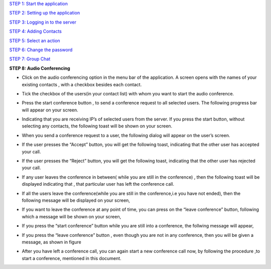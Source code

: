 `STEP 1: Start the application <https://github.com/raehasandalwala/Project-Reports/blob/master/Video%20Chat/Client.rst>`_

`STEP 2: Setting up the application <https://github.com/raehasandalwala/Project-Reports/blob/master/Video%20Chat/C-Step2.rst>`_

`STEP 3: Logging in to the server <https://github.com/raehasandalwala/Project-Reports/blob/master/Video%20Chat/C-Step3.rst>`_

`STEP 4: Adding Contacts <https://github.com/raehasandalwala/Project-Reports/blob/master/Video%20Chat/C-Step4.rst>`_

`STEP 5: Select an action <https://github.com/raehasandalwala/Project-Reports/blob/master/Video%20Chat/C-Step5.rst>`_

`STEP 6: Change the password <https://github.com/raehasandalwala/Project-Reports/blob/master/Video%20Chat/C-Step6.rst>`_

`STEP 7: Group Chat <https://github.com/raehasandalwala/Project-Reports/blob/master/Video%20Chat/C-Step7.rst>`_

**STEP 8: Audio Conferencing**

• Click on the audio conferencing option in the menu bar of the application. A screen opens
  with the names of your existing contacts , with a checkbox besides each contact.
.. image::
   https://raw.github.com/raehasandalwala/Project-Reports/master/Video%20Chat/images/65.png
• Tick the checkbox of the users(in your contact list) with whom you want to start the audio
  conference.
.. image::
   https://raw.github.com/raehasandalwala/Project-Reports/master/Video%20Chat/images/53.png
• Press the start conference button , to send a conference request to all selected users. The
  following progress bar will appear on your screen.
.. image::
   https://raw.github.com/raehasandalwala/Project-Reports/master/Video%20Chat/images/54.png
• Indicating that you are receiving IP’s of selected users from the server. If you press the
  start button, without selecting any contacts, the following toast will be shown on your
  screen.
.. image::
   https://raw.github.com/raehasandalwala/Project-Reports/master/Video%20Chat/images/55.png
• When you send a conference request to a user, the following dialog will appear on the
  user’s screen.
.. image::
   https://raw.github.com/raehasandalwala/Project-Reports/master/Video%20Chat/images/56.png
• If the user presses the “Accept” button, you will get the following toast, indicating that
  the other user has accepted your call.
.. image::
   https://raw.github.com/raehasandalwala/Project-Reports/master/Video%20Chat/images/57.png

• If the user presses the “Reject” button, you will get the following toast, indicating that the
  other user has rejected your call.
.. image::
   https://raw.github.com/raehasandalwala/Project-Reports/master/Video%20Chat/images/58.png
   
• If any user leaves the conference in between( while you are still in the conference) ,
  then the following toast will be displayed indicating that , that particular user has left the
  conference call.
.. image::
   https://raw.github.com/raehasandalwala/Project-Reports/master/Video%20Chat/images/59.png
   
• If all the users leave the conference(while you are still in the conference,i.e you have not
  ended), then the following message will be displayed on your screen,
.. image::
   https://raw.github.com/raehasandalwala/Project-Reports/master/Video%20Chat/images/60.png
   
  indicating that all users have left the conference, which means the conference call has
  ended.
  
• If you want to leave the conference at any point of time, you can press on the “leave
  conference” button, following which a message will be shown on your screen,
.. image::
   https://raw.github.com/raehasandalwala/Project-Reports/master/Video%20Chat/images/61.png
   
   indicating that the audio conference(for you) has ended. If you leave the conference , all
  other users ,which were in the conference, still continue to communicate.

• If you press the “start conference” button while you are still into a conference, the follwing message will appear,
.. image::
   https://raw.github.com/raehasandalwala/Project-Reports/master/Video%20Chat/images/62.png
   
  indicating you need to first close one conference to start another conference.

• If you press the “leave conference” button , even though you are not in any conference,
  then you will be given a message, as shown in figure
.. image::
   https://raw.github.com/raehasandalwala/Project-Reports/master/Video%20Chat/images/63.png
   
   indicating you must first start a conference, to leave it.

• After you have left a conference call, you can again start a new conference call now, by
  following the procedure ,to start a conference, mentioned in this document.
.. image::
   https://raw.github.com/raehasandalwala/Project-Reports/master/Video%20Chat/images/64.png
